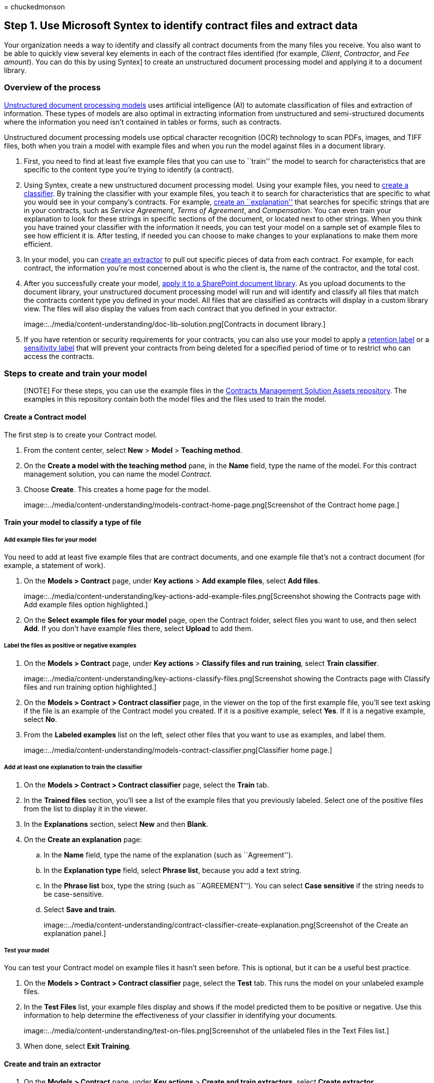 = 
chuckedmonson

== Step 1. Use Microsoft Syntex to identify contract files and extract data

Your organization needs a way to identify and classify all contract
documents from the many files you receive. You also want to be able to
quickly view several key elements in each of the contract files
identified (for example, _Client_, _Contractor_, and _Fee amount_). You
can do this by using Syntex] to create an unstructured document
processing model and applying it to a document library.

=== Overview of the process

link:document-understanding-overview.md[Unstructured document processing
models] uses artificial intelligence (AI) to automate classification of
files and extraction of information. These types of models are also
optimal in extracting information from unstructured and semi-structured
documents where the information you need isn’t contained in tables or
forms, such as contracts.

Unstructured document processing models use optical character
recognition (OCR) technology to scan PDFs, images, and TIFF files, both
when you train a model with example files and when you run the model
against files in a document library.

[arabic]
. First, you need to find at least five example files that you can use
to ``train'' the model to search for characteristics that are specific
to the content type you’re trying to identify (a contract).
. Using Syntex, create a new unstructured document processing model.
Using your example files, you need to link:create-a-classifier.md[create
a classifier]. By training the classifier with your example files, you
teach it to search for characteristics that are specific to what you
would see in your company’s contracts. For example,
link:create-a-classifier.md#create-an-explanation[create an
``explanation''] that searches for specific strings that are in your
contracts, such as _Service Agreement_, _Terms of Agreement_, and
_Compensation_. You can even train your explanation to look for these
strings in specific sections of the document, or located next to other
strings. When you think you have trained your classifier with the
information it needs, you can test your model on a sample set of example
files to see how efficient it is. After testing, if needed you can
choose to make changes to your explanations to make them more efficient.
. In your model, you can link:create-an-extractor.md[create an
extractor] to pull out specific pieces of data from each contract. For
example, for each contract, the information you’re most concerned about
is who the client is, the name of the contractor, and the total cost.
. After you successfully create your model, link:apply-a-model.md[apply
it to a SharePoint document library]. As you upload documents to the
document library, your unstructured document processing model will run
and will identify and classify all files that match the contracts
content type you defined in your model. All files that are classified as
contracts will display in a custom library view. The files will also
display the values from each contract that you defined in your
extractor.
+
image::../media/content-understanding/doc-lib-solution.png[Contracts in
document library.]
. If you have retention or security requirements for your contracts, you
can also use your model to apply a
link:apply-a-retention-label-to-a-model.md[retention label] or a
link:apply-a-sensitivity-label-to-a-model.md[sensitivity label] that
will prevent your contracts from being deleted for a specified period of
time or to restrict who can access the contracts.

=== Steps to create and train your model

____
[!NOTE] For these steps, you can use the example files in the
https://github.com/pnp/syntex-samples/tree/main/scenario-samples/Contracts-Management[Contracts
Management Solution Assets repository]. The examples in this repository
contain both the model files and the files used to train the model.
____

==== Create a Contract model

The first step is to create your Contract model.

[arabic]
. From the content center, select *New* > *Model* > *Teaching method*.
. On the *Create a model with the teaching method* pane, in the *Name*
field, type the name of the model. For this contract management
solution, you can name the model _Contract_.
. Choose *Create*. This creates a home page for the model.
+
image::../media/content-understanding/models-contract-home-page.png[Screenshot
of the Contract home page.]

==== Train your model to classify a type of file

===== Add example files for your model

You need to add at least five example files that are contract documents,
and one example file that’s not a contract document (for example, a
statement of work).

[arabic]
. On the *Models > Contract* page, under *Key actions* > *Add example
files*, select *Add files*.
+
image::../media/content-understanding/key-actions-add-example-files.png[Screenshot
showing the Contracts page with Add example files option highlighted.]
. On the *Select example files for your model* page, open the Contract
folder, select files you want to use, and then select *Add*. If you
don’t have example files there, select *Upload* to add them.

===== Label the files as positive or negative examples

[arabic]
. On the *Models > Contract* page, under *Key actions* > *Classify files
and run training*, select *Train classifier*.
+
image::../media/content-understanding/key-actions-classify-files.png[Screenshot
showing the Contracts page with Classify files and run training option
highlighted.]
. On the *Models > Contract > Contract classifier* page, in the viewer
on the top of the first example file, you’ll see text asking if the file
is an example of the Contract model you created. If it is a positive
example, select *Yes*. If it is a negative example, select *No*.
. From the *Labeled examples* list on the left, select other files that
you want to use as examples, and label them.
+
image::../media/content-understanding/models-contract-classifier.png[Classifier
home page.]

===== Add at least one explanation to train the classifier

[arabic]
. On the *Models > Contract > Contract classifier* page, select the
*Train* tab.
. In the *Trained files* section, you’ll see a list of the example files
that you previously labeled. Select one of the positive files from the
list to display it in the viewer.
. In the *Explanations* section, select *New* and then *Blank*.
. On the *Create an explanation* page:
[loweralpha]
.. In the *Name* field, type the name of the explanation (such as
``Agreement'').
.. In the *Explanation type* field, select *Phrase list*, because you
add a text string.
.. In the *Phrase list* box, type the string (such as ``AGREEMENT'').
You can select *Case sensitive* if the string needs to be
case-sensitive.
.. Select *Save and train*.
+
image::../media/content-understanding/contract-classifier-create-explanation.png[Screenshot
of the Create an explanation panel.]

===== Test your model

You can test your Contract model on example files it hasn’t seen before.
This is optional, but it can be a useful best practice.

[arabic]
. On the *Models > Contract > Contract classifier* page, select the
*Test* tab. This runs the model on your unlabeled example files.
. In the *Test Files* list, your example files display and shows if the
model predicted them to be positive or negative. Use this information to
help determine the effectiveness of your classifier in identifying your
documents.
+
image::../media/content-understanding/test-on-files.png[Screenshot of
the unlabeled files in the Text Files list.]
. When done, select *Exit Training*.

==== Create and train an extractor

[arabic]
. On the *Models > Contract* page, under *Key actions* > *Create and
train extractors*, select *Create extractor*.
+
image::../media/content-understanding/key-actions-create-extractors.png[Screenshot
showing the Contracts page with Create and train extractors option
highlighted.]
. On the *New entity extractor* panel, in the *New name* field, type the
name of your extractor. For example, name it _Client_ if you want to
extract the name of the client from each contract.
. When you’re done, select *Create*.

===== Label the entity you want to extract

When you create the extractor, the extractor page opens. Here you see a
list of your sample files, with the first file on the list displayed in
the viewer.

image::../media/content-understanding/client-extractor-labeled-examples.png[Screenshot
of the Client extractor Labeled examples page.]

To label the entity:

[arabic]
. From the viewer, select the data that you want to extract from the
files. For example, if you want to extract the _Client_, you highlight
the client value in the first file (in this example, _Best For You
Organics_), and then select *Save*. You’ll see the value display from
the file in the *Labeled examples* list, under the *Label* column.
. Select *Next file* to autosave and open the next file in the list in
the viewer. Or select *Save*, and then select another file from the
*Labeled examples* list.
. In the viewer, repeat steps 1 and 2, then repeat until you saved the
label in all the files.

After you’ve labeled the files, a notification banner displays informing
you to move to training. You can choose to label more documents or
advance to training.

===== Add an explanation

You can create an explanation that provides a hint about the entity
format itself and variations it might have in the example files. For
example, a date value can be in many different formats, such as:

* 10/14/2019
* October 14, 2019
* Monday, October 14, 2019

To help identify the _Contract Start Date_, you can create an
explanation.

[arabic]
. In the *Explanations* section, select *New* and then *Blank*.
. On the *Create an explanation* page:
[loweralpha]
.. In the *Name* field, type the name of the explanation (such as
_Date_).
.. In the *Explanation type* field, select *Phrase list*.
.. In the *Value* field, provide the date variation as they appear in
the sample files. For example, if you have date formats that appear as
0/00/0000, you enter any variations that appear in your documents, such
as:
* 0/0/0000
* 0/00/0000
* 00/0/0000
* 00/00/0000
. Select *Save and train*.

===== Test your model again

You can test your Contract model on example files it hasn’t seen before.
This is optional, but it can be a useful best practice.

[arabic]
. On the *Models > Contract > Contract classifier* page, select the
*Test* tab. This runs the model on your unlabeled example files.
. In the *Test files* list, your example files display and shows if the
model is able to extract the information you need. Use this information
to help determine the effectiveness of your classifier in identifying
your documents.
. When done, select *Exit Training*.

==== Apply your model to a document library

To apply your model to a SharePoint document library:

[arabic]
. On the *Models > Contract* page, under *Key actions* > *Apply model to
libraries*, select *Apply model*.
+
image::../media/content-understanding/key-actions-apply-model.png[Screenshot
showing the Contracts page with Apply model to libraries option
highlighted.]
. On the *Add Contract* panel, select the SharePoint site that contains
the document library that you want to apply the model to. If the site
does not show in the list, use the search box to find it. Select *Add*.
+
____
[!NOTE] You must have _Manage List_ permissions or _Edit_ rights to the
document library you are applying the model to.
____
. After you select the site, select the document library to which you
want to apply the model.
. Because the model is associated to a content type, when you apply it
to the library it will add the content type and its view with the labels
you extracted showing as columns. This view is the library’s default
view by default, but you can optionally choose to have it not be the
default view by selecting *Advanced settings* and clearing the *Set this
new view as default* check box.
. Select *Add* to apply the model to the library.
. On the *Models > Contract* page, in the *Libraries with this model*
section, you’ll see the URL to the SharePoint site listed.
+
image::../media/content-understanding/contract-libraries-with-this-model.png[Screenshot
of the Contract home page showing the Libraries with this model
section.]
. Under *Settings* > *Library settings*:
* Add a column named *Status* and select *Choice* as the column type.
* Apply the *In review*, *Approved*, and *Rejected* values.

After you apply the model to the document library, you can begin
uploading documents to the site and see the results.

=== Next step

link:solution-manage-contracts-step2.md[Step 2. Use Microsoft Teams to
create your contract management channel]
